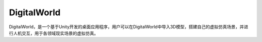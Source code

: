DigitalWorld
=============
DigitalWorld，是一个基于Unity开发的桌面应用程序，用户可以在DigitalWorld中导入3D模型，搭建自己的虚拟仿真场景，并进行人机交互，用于各领域现实场景的虚拟仿真。